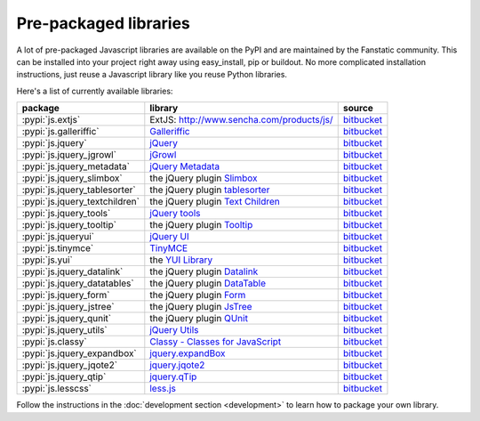 .. _packaged_libs:

Pre-packaged libraries
======================

A lot of pre-packaged Javascript libraries are available on the PyPI
and are maintained by the Fanstatic community. This can be installed
into your project right away using easy_install, pip or buildout.
No more complicated installation instructions, just reuse a Javascript
library like you reuse Python libraries.

Here's a list of currently available libraries:

.. list-table::

    * - **package**
      - **library**
      - **source**

    * - :pypi:`js.extjs`
      - _`ExtJS`: http://www.sencha.com/products/js/
      - `bitbucket <http://bitbucket.org/fanstatic/js.extjs>`__

    * - :pypi:`js.galleriffic`
      - `Galleriffic <http://www.twospy.com/galleriffic>`_
      - `bitbucket <http://bitbucket.org/fanstatic/js.yui>`__

    * - :pypi:`js.jquery`
      - `jQuery <http://jquery.com>`_
      - `bitbucket <http://bitbucket.org/fanstatic/js.jquery>`__

    * - :pypi:`js.jquery_jgrowl`
      - `jGrowl <http://stanlemon.net/projects/jgrowl.html>`_
      - `bitbucket <http://bitbucket.org/fanstatic/js.jquery_jgrowl>`__

    * - :pypi:`js.jquery_metadata`
      - `jQuery Metadata <http://plugins.jquery.com/project/metadata>`_
      - `bitbucket <http://bitbucket.org/fanstatic/js.jquery_metadata>`__

    * - :pypi:`js.jquery_slimbox`
      - the jQuery plugin `Slimbox <http://www.digitalia.be/software/slimbox2>`_
      - `bitbucket <http://bitbucket.org/fanstatic/js.jquery_slimbox>`__

    * - :pypi:`js.jquery_tablesorter`
      - the jQuery plugin `tablesorter <http://tablesorter.com>`_
      - `bitbucket <http://bitbucket.org/fanstatic/js.jquery_tablesorter>`__

    * - :pypi:`js.jquery_textchildren`
      - the jQuery plugin `Text Children <http://plugins.learningjquery.com/textchildren>`_
      - `bitbucket <http://bitbucket.org/fanstatic/js.jquery_textchildren>`__

    * - :pypi:`js.jquery_tools`
      - `jQuery tools <http://flowplayer.org/tools/index.html>`_
      - `bitbucket <http://bitbucket.org/fanstatic/js.jquery_tools>`__

    * - :pypi:`js.jquery_tooltip`
      - the jQuery plugin `Tooltip <http://bassistance.de/jquery-plugins/jquery-plugin-tooltip>`_
      - `bitbucket <http://bitbucket.org/fanstatic/js.jquery_tooltip>`__

    * - :pypi:`js.jqueryui`
      - `jQuery UI <http://jqueryui.com>`_
      - `bitbucket <http://bitbucket.org/fanstatic/js.jqueryui>`__

    * - :pypi:`js.tinymce`
      - `TinyMCE <http://tinymce.moxiecode.com>`_
      - `bitbucket <http://bitbucket.org/fanstatic/js.tinymce>`__

    * - :pypi:`js.yui`
      - the `YUI Library <http://developer.yahoo.com/yui>`_
      - `bitbucket <http://bitbucket.org/fanstatic/js.yui>`__

    * - :pypi:`js.jquery_datalink`
      - the jQuery plugin `Datalink <https://github.com/nje/jquery-datalink>`_
      - `bitbucket <http://bitbucket.org/fanstatic/js.jquery_datalink>`__

    * - :pypi:`js.jquery_datatables`
      - the jQuery plugin `DataTable <http://www.datatables.net>`_
      - `bitbucket <http://bitbucket.org/fanstatic/js.jquery_datatables>`__

    * - :pypi:`js.jquery_form`
      - the jQuery plugin `Form <http://jquery.malsup.com/form>`_
      - `bitbucket <http://bitbucket.org/fanstatic/js.jquery_form>`__

    * - :pypi:`js.jquery_jstree`
      - the jQuery plugin `JsTree <http://www.jstree.com/>`_
      - `bitbucket <http://bitbucket.org/fanstatic/js.jquery_jstree>`__

    * - :pypi:`js.jquery_qunit`
      - the jQuery plugin `QUnit <http://docs.jquery.com/Qunit>`_
      - `bitbucket <http://bitbucket.org/fanstatic/js.jquery_qunit>`__

    * - :pypi:`js.jquery_utils`
      - `jQuery Utils <http://code.google.com/p/jquery-utils/>`_
      - `bitbucket <http://bitbucket.org/fanstatic/js.jquery_utils>`__

    * - :pypi:`js.classy`
      - `Classy - Classes for JavaScript <http://classy.pocoo.org/>`_
      - `bitbucket <https://bitbucket.org/fanstatic/js.classy>`__

    * - :pypi:`js.jquery_expandbox`
      - `jquery.expandBox <http://projects.stephane-klein.info/jquery.expandBox/>`_
      - `bitbucket <https://bitbucket.org/fanstatic/js.jquery_expandbox>`__

    * - :pypi:`js.jquery_jqote2`
      - `jquery.jqote2 <https://github.com/aefxx/jQote2>`_
      - `bitbucket <https://bitbucket.org/fanstatic/js.jquery_jqote2>`__

    * - :pypi:`js.jquery_qtip`
      - `jquery.qTip <http://craigsworks.com/projects/qtip/>`_
      - `bitbucket <https://bitbucket.org/fanstatic/js.jquery_qtip>`__

    * - :pypi:`js.lesscss`
      - `less.js <http://lesscss.org/>`_
      - `bitbucket <https://bitbucket.org/fanstatic/js.lesscss>`__

Follow the instructions in the :doc:`development section <development>` to learn how to package your own library.
